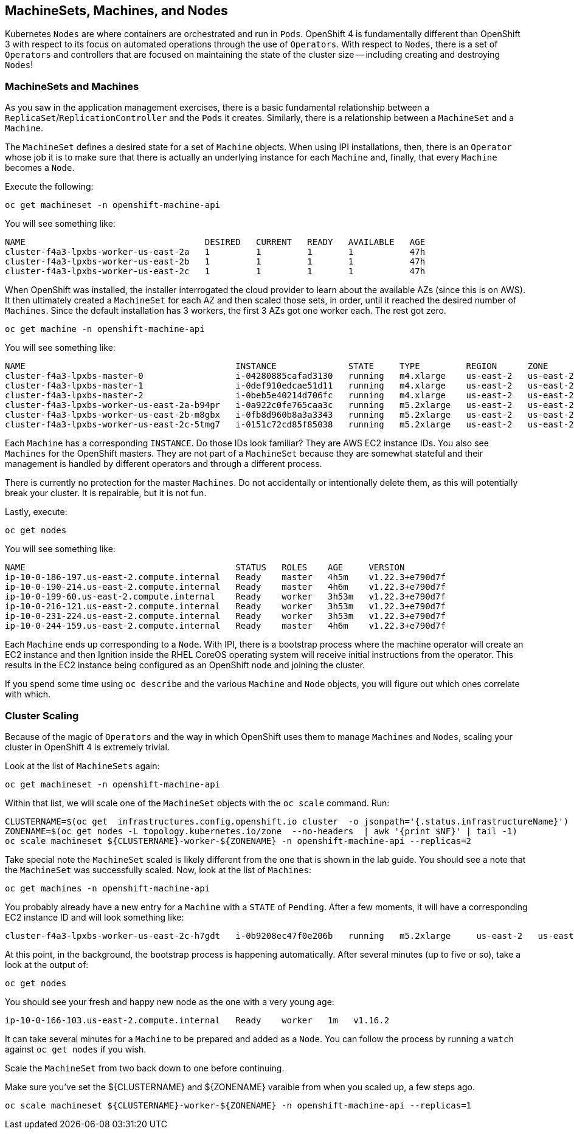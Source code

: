 ## MachineSets, Machines, and Nodes

Kubernetes `Nodes` are where containers are orchestrated and run in `Pods`.
OpenShift 4 is fundamentally different than OpenShift 3 with respect to its
focus on automated operations through the use of `Operators`. With respect
to `Nodes`, there is a set of `Operators` and controllers that are focused on
maintaining the state of the cluster size -- including creating and
destroying `Nodes`!

### MachineSets and Machines
As you saw in the application management exercises, there is a basic
fundamental relationship between a `ReplicaSet`/`ReplicationController` and
the `Pods` it creates. Similarly, there is a relationship between a
`MachineSet` and a `Machine`.

The `MachineSet` defines a desired state for a set of `Machine` objects. When
using IPI installations, then, there is an `Operator` whose job it is to make
sure that there is actually an underlying instance for each `Machine` and,
finally, that every `Machine` becomes a `Node`.

Execute the following:

[source,bash,role="execute"]
----
oc get machineset -n openshift-machine-api
----

You will see something like:

----
NAME                                   DESIRED   CURRENT   READY   AVAILABLE   AGE
cluster-f4a3-lpxbs-worker-us-east-2a   1         1         1       1           47h
cluster-f4a3-lpxbs-worker-us-east-2b   1         1         1       1           47h
cluster-f4a3-lpxbs-worker-us-east-2c   1         1         1       1           47h
----

When OpenShift was installed, the installer interrogated the cloud provider
to learn about the available AZs (since this is on AWS). It then ultimately
created a `MachineSet` for each AZ and then scaled those sets, in order,
until it reached the desired number of `Machines`. Since the default
installation has 3 workers, the first 3 AZs got one worker each. The rest got
zero.

[source,bash,role="execute"]
----
oc get machine -n openshift-machine-api
----

You will see something like:

----
NAME                                         INSTANCE              STATE     TYPE         REGION      ZONE         AGE
cluster-f4a3-lpxbs-master-0                  i-04280885cafad3130   running   m4.xlarge    us-east-2   us-east-2a   47h
cluster-f4a3-lpxbs-master-1                  i-0def910edcae51d11   running   m4.xlarge    us-east-2   us-east-2b   47h
cluster-f4a3-lpxbs-master-2                  i-0beb5e40214d706fc   running   m4.xlarge    us-east-2   us-east-2c   47h
cluster-f4a3-lpxbs-worker-us-east-2a-b94pr   i-0a922c0fe765caa3c   running   m5.2xlarge   us-east-2   us-east-2a   47h
cluster-f4a3-lpxbs-worker-us-east-2b-m8gbx   i-0fb8d960b8a3a3343   running   m5.2xlarge   us-east-2   us-east-2b   47h
cluster-f4a3-lpxbs-worker-us-east-2c-5tmg7   i-0151c72cd85f85038   running   m5.2xlarge   us-east-2   us-east-2c   47h
----

Each `Machine` has a corresponding `INSTANCE`. Do those IDs look familiar?
They are AWS EC2 instance IDs. You also see `Machines` for the OpenShift
masters. They are not part of a `MachineSet` because they are somewhat
stateful and their management is handled by different operators and through a
different process.

[Warning]
====
There is currently no protection for the master `Machines`. Do not
accidentally or intentionally delete them, as this will potentially break
your cluster. It is repairable, but it is not fun.
====

Lastly, execute:

[source,bash,role="execute"]
----
oc get nodes
----

You will see something like:

----
NAME                                         STATUS   ROLES    AGE     VERSION
ip-10-0-186-197.us-east-2.compute.internal   Ready    master   4h5m    v1.22.3+e790d7f
ip-10-0-190-214.us-east-2.compute.internal   Ready    master   4h6m    v1.22.3+e790d7f
ip-10-0-199-60.us-east-2.compute.internal    Ready    worker   3h53m   v1.22.3+e790d7f
ip-10-0-216-121.us-east-2.compute.internal   Ready    worker   3h53m   v1.22.3+e790d7f
ip-10-0-231-224.us-east-2.compute.internal   Ready    worker   3h53m   v1.22.3+e790d7f
ip-10-0-244-159.us-east-2.compute.internal   Ready    master   4h6m    v1.22.3+e790d7f
----

Each `Machine` ends up corresponding to a `Node`. With IPI, there is a
bootstrap process where the machine operator will create an EC2 instance and
then Ignition inside the RHEL CoreOS operating system will receive initial
instructions from the operator. This results in the EC2 instance being
configured as an OpenShift node and joining the cluster.

If you spend some time using `oc describe` and the various `Machine` and
`Node` objects, you will figure out which ones correlate with which.

### Cluster Scaling
Because of the magic of `Operators` and the way in which OpenShift uses them
to manage `Machines` and `Nodes`, scaling your cluster in OpenShift 4 is
extremely trivial.

Look at the list of `MachineSets` again:

[source,bash,role="execute"]
----
oc get machineset -n openshift-machine-api
----

Within that list, we will scale one of the `MachineSet` objects with the
`oc scale` command. Run:

[source,bash,role="execute"]
----
CLUSTERNAME=$(oc get  infrastructures.config.openshift.io cluster  -o jsonpath='{.status.infrastructureName}')
ZONENAME=$(oc get nodes -L topology.kubernetes.io/zone  --no-headers  | awk '{print $NF}' | tail -1)
oc scale machineset ${CLUSTERNAME}-worker-${ZONENAME} -n openshift-machine-api --replicas=2
----

Take special note the `MachineSet` scaled is likely different from
the one that is shown in the lab guide. You should see a note that the
`MachineSet` was successfully scaled. Now, look at the list of `Machines`:

[source,bash,role="execute"]
----
oc get machines -n openshift-machine-api
----

You probably already have a new entry for a `Machine` with a `STATE` of
`Pending`. After a few moments, it will have a corresponding EC2 instance ID
and will look something like:

----
cluster-f4a3-lpxbs-worker-us-east-2c-h7gdt   i-0b9208ec47f0e206b   running   m5.2xlarge     us-east-2   us-east-2c   47s
----

At this point, in the background, the bootstrap process is happening
automatically. After several minutes (up to five or so), take a look at the
output of:

[source,bash,role="execute"]
----
oc get nodes
----

You should see your fresh and happy new node as the one with a very young age:

----
ip-10-0-166-103.us-east-2.compute.internal   Ready    worker   1m   v1.16.2
----

[Note]
====
It can take several minutes for a `Machine` to be prepared and added
as a `Node`. You can follow the process by running a `watch` against
`oc get nodes` if you wish.
====

Scale the `MachineSet` from two back down to one before continuing.

[Warning]
====
Make sure you've set the ${CLUSTERNAME} and ${ZONENAME} varaible from
when you scaled up, a few steps ago.
====

[source,bash,role="execute"]
----
oc scale machineset ${CLUSTERNAME}-worker-${ZONENAME} -n openshift-machine-api --replicas=1
----
